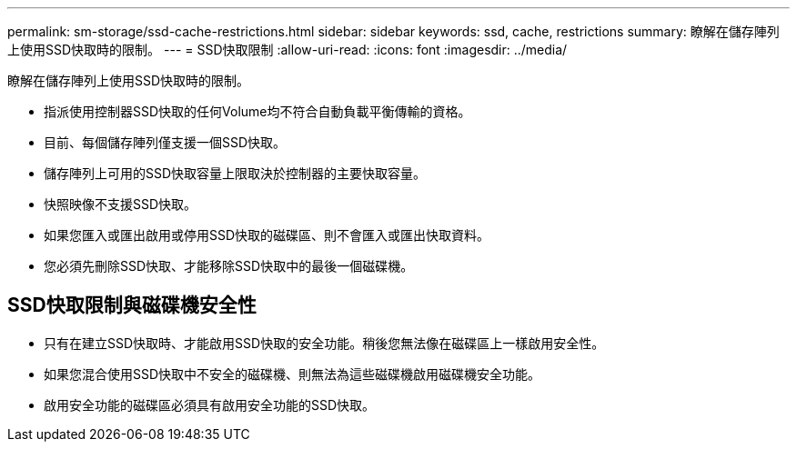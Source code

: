 ---
permalink: sm-storage/ssd-cache-restrictions.html 
sidebar: sidebar 
keywords: ssd, cache, restrictions 
summary: 瞭解在儲存陣列上使用SSD快取時的限制。 
---
= SSD快取限制
:allow-uri-read: 
:icons: font
:imagesdir: ../media/


[role="lead"]
瞭解在儲存陣列上使用SSD快取時的限制。

* 指派使用控制器SSD快取的任何Volume均不符合自動負載平衡傳輸的資格。
* 目前、每個儲存陣列僅支援一個SSD快取。
* 儲存陣列上可用的SSD快取容量上限取決於控制器的主要快取容量。
* 快照映像不支援SSD快取。
* 如果您匯入或匯出啟用或停用SSD快取的磁碟區、則不會匯入或匯出快取資料。
* 您必須先刪除SSD快取、才能移除SSD快取中的最後一個磁碟機。




== SSD快取限制與磁碟機安全性

* 只有在建立SSD快取時、才能啟用SSD快取的安全功能。稍後您無法像在磁碟區上一樣啟用安全性。
* 如果您混合使用SSD快取中不安全的磁碟機、則無法為這些磁碟機啟用磁碟機安全功能。
* 啟用安全功能的磁碟區必須具有啟用安全功能的SSD快取。

